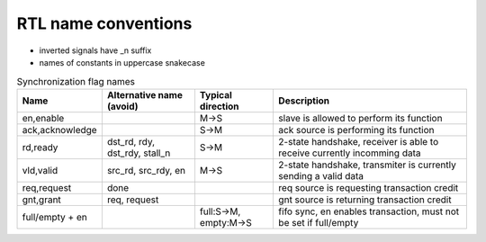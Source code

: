 
RTL name conventions
--------------------

* inverted signals have \_n suffix
* names of constants in uppercase snakecase


.. table:: Synchronization flag names
   :widths: auto

   ================= =============================== ======================= =========================================================================
    Name              Alternative name (avoid)        Typical direction       Description                                                             
   ================= =============================== ======================= =========================================================================
    en,enable                                         M->S                    slave is allowed to perform its function                                
    ack,acknowledge                                   S->M                    ack source is performing its function                                   
    rd,ready          dst_rd, rdy, dst_rdy, stall_n   S->M                    2-state handshake, receiver is able to receive currently incomming data 
    vld,valid         src_rd, src_rdy, en             M->S                    2-state handshake, transmiter is currently sending a valid data         
    req,request       done                                                    req source is requesting transaction credit                             
    gnt,grant         req, request                                            gnt source is returning transaction credit                              
    full/empty + en                                   full:S->M, empty:M->S   fifo sync, en enables transaction, must not be set if full/empty        
   ================= =============================== ======================= =========================================================================
